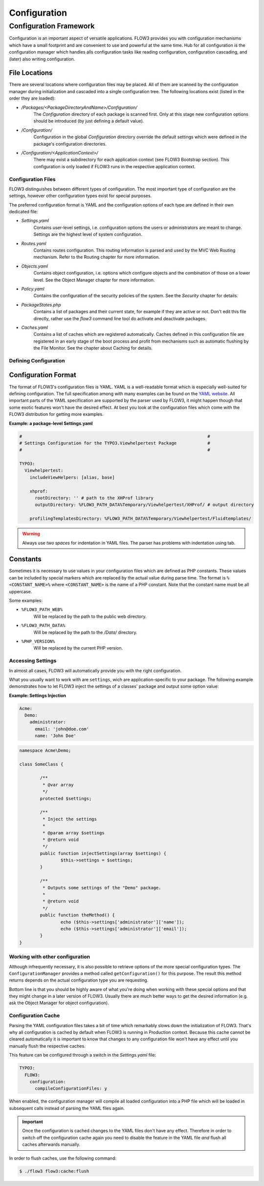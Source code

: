 ﻿=============
Configuration
=============

.. ============================================
.. Meta-Information for this chapter
.. ---------------------------------
.. Author: Robert Lemke
.. Converted to ReST by: Rens Admiraal
.. Updated for 1.0 beta1: IN PROGRESS -- Sebastian
.. TODOs: see inside the file
.. ============================================

Configuration Framework
=======================

Configuration is an important aspect of versatile applications. FLOW3 provides you with
configuration mechanisms which have a small footprint and are convenient to use and
powerful at the same time. Hub for all configuration is the configuration manager which
handles alls configuration tasks like reading configuration, configuration cascading, and
(later) also writing configuration.

File Locations
~~~~~~~~~~~~~~

There are several locations where configuration files may be placed. All of them are
scanned by the configuration manager during initialization and cascaded into a single
configuration tree. The following locations exist (listed in the order they are loaded):

* */Packages/<PackageDirectoryAndName>/Configuration/*
	The *Configuration* directory of each package is scanned first. Only at this stage new
	configuration options should be introduced (by just defining a default value).
* */Configuration/*
	Configuration in the global *Configuration* directory override the default settings
	which were defined in the package's configuration directories.
* */Configuration/<ApplicationContext>/*
	There may exist a subdirectory for each application context (see FLOW3 Bootstrap
	section). This configuration is only loaded if FLOW3 runs in the respective
	application context.

Configuration Files
-------------------

FLOW3 distinguishes between different types of configuration. The most important type of
configuration are the settings, however other configuration types exist for special
purposes.

The preferred configuration format is YAML and the configuration options of each type are
defined in their own dedicated file:

* *Settings.yaml*
	Contains user-level settings, i.e. configuration options the users or administrators
	are meant to change. Settings are the highest level of system configuration.
* *Routes.yaml*
	Contains routes configuration. This routing information is parsed and used by the MVC
	Web Routing mechanism. Refer to the Routing chapter for more information.
* *Objects.yaml*
	Contains object configuration, i.e. options which configure objects and the
	combination of those on a lower level. See the Object Manager chapter for more
	information.
* *Policy.yaml*
	Contains the configuration of the security policies of the system. See the *Security*
	chapter for details.
* *PackageStates.php*
	Contains a list of packages and their current state, for  example if they are active
	or not. Don't edit this file directly, rather use the *flow3* command line tool do
	activate and deactivate packages.
* *Caches.yaml*
	Contains a list of caches which are registered automatically. Caches defined in this
	configuration file are registered in an early stage of the boot process and profit
	from mechanisms such as automatic flushing by the File Monitor. See the chapter about
	Caching for details.

.. TODO: Insert reference to "Routing, "Object Manager", "Security", "Caches" in list above.


Defining Configuration
----------------------

Configuration Format
~~~~~~~~~~~~~~~~~~~~

The format of FLOW3's configuration files is YAML. YAML is a well-readable format which is
especially well-suited for defining configuration. The full specification among with many
examples can be found on the `YAML website <http://www.yaml.org/>`_. All important parts of the YAML
specification are supported by the parser used by FLOW3, it might happen though that some
exotic features won't have the desired effect. At best you look at the configuration files
which come with the FLOW3 distribution for getting more examples.

**Example: a package-level Settings.yaml**

.. code-block:: yaml

	#                                                                        #
	# Settings Configuration for the TYPO3.Viewhelpertest Package            #
	#                                                                        #

	TYPO3:
	  Viewhelpertest:
	    includeViewHelpers: [alias, base]

	    xhprof:
	      rootDirectory: '' # path to the XHProf library
	      outputDirectory: %FLOW3_PATH_DATA%Temporary/Viewhelpertest/XHProf/ # output directory

	    profilingTemplatesDirectory: %FLOW3_PATH_DATA%Temporary/Viewhelpertest/Fluidtemplates/


.. warning:: Always use *two spaces* for indentation in YAML files. The parser has problems with
	indentation using tab.

Constants
~~~~~~~~~

Sometimes it is necessary to use values in your configuration files which are defined as
PHP constants. These values can be included by special markers which are replaced by the
actual value during parse time. The format is ``%<CONSTANT_NAME>%`` where
``<CONSTANT_NAME>`` is the name of a PHP constant. Note that the constant name must be all
uppercase.

Some examples:

* ``%FLOW3_PATH_WEB%``
	Will be replaced by the path to the public web directory.
* ``%FLOW3_PATH_DATA%``
	Will be replaced by the path to the */Data/* directory.
* ``%PHP_VERSION%``
	Will be replaced by the current PHP version.

Accessing Settings
------------------

In almost all cases, FLOW3 will automatically provide you with the right configuration.

What you usually want to work with are ``settings``, wich are application-specific to
your package. The following example demonstrates how to let FLOW3 inject the settings
of a classes' package and output some option value:

**Example: Settings Injection**

.. code-block:: yaml

	Acme:
	  Demo:
	    administrator:
	      email: 'john@doe.com'
	      name: 'John Doe'

.. code-block:: php

	namespace Acme\Demo;

	class SomeClass {

		/**
		 * @var array
		 */
		protected $settings;

		/**
		 * Inject the settings
		 *
		 * @param array $settings
		 * @return void
		 */
		public function injectSettings(array $settings) {
			$this->settings = $settings;
		}

		/**
		 * Outputs some settings of the "Demo" package.
		 *
		 * @return void
		 */
		public function theMethod() {
			echo ($this->settings['administrator']['name']);
			echo ($this->settings['administrator']['email']);
		}
	}

Working with other configuration
--------------------------------

Although infrequently necessary, it is also possible to retrieve options of the more
special configuration types. The ``ConfigurationManager`` provides a method called
``getConfiguration()`` for this purpose. The result this method returns depends on the
actual configuration type you are requesting.

Bottom line is that you should be highly aware of what you're doing when working with
these special options and that they might change in a later version of FLOW3. Usually
there are much better ways to get the desired information (e.g. ask the Object Manager for
object configuration).

Configuration Cache
-------------------

Parsing the YAML configuration files takes a bit of time which remarkably slows down the
initialization of FLOW3. That's why all configuration is cached by default when FLOW3 is
running in Production context. Because this cache cannot be cleared automatically it is
important to know that changes to any configuration file won't have any effect until you
manually flush the respective caches.

This feature can be configured through a switch in the *Settings.yaml* file:

.. code-block:: yaml

	TYPO3:
	  FLOW3:
	    configuration:
	      compileConfigurationFiles: y

When enabled, the configuration manager will compile all loaded configuration into a PHP
file which will be loaded in subsequent calls instead of parsing the YAML files again.

.. important::

	Once the configuration is cached changes to the YAML files don't have any effect.
	Therefore in order to switch off the configuration cache again you need to disable the
	feature in the YAML file *and* flush all caches afterwards manually.

In order to flush caches, use the following command:


.. code-block:: bash

	$ ./flow3 flow3:cache:flush
